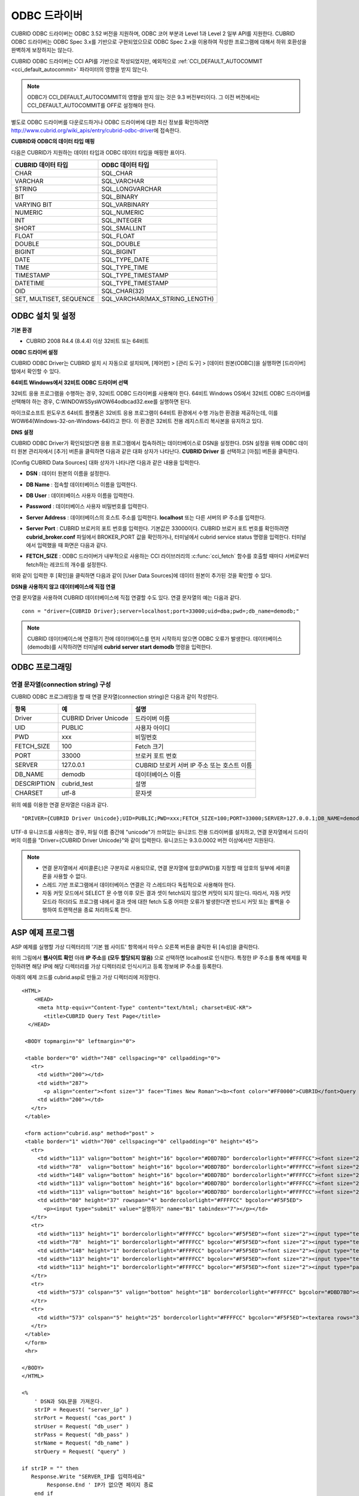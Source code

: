 *************
ODBC 드라이버
*************

CUBRID ODBC 드라이버는 ODBC 3.52 버전을 지원하며, ODBC 코어 부분과 Level 1과 Level 2 일부 API를 지원한다. CUBRID ODBC 드라이버는 ODBC Spec 3.x를 기반으로 구현되었으므로 ODBC Spec 2.x을 이용하여 작성한 프로그램에 대해서 하위 호환성을 완벽하게 보장하지는 않는다.

CUBRID ODBC 드라이버는 CCI API를 기반으로 작성되었지만, 예외적으로 :ref:`CCI_DEFAULT_AUTOCOMMIT <cci_default_autocommit>` 파라미터의 영향을 받지 않는다.

.. note:: ODBC가 CCI_DEFAULT_AUTOCOMMIT의 영향을 받지 않는 것은 9.3 버전부터이다. 그 이전 버전에서는 CCI_DEFAULT_AUTOCOMMIT를 OFF로 설정해야 한다.

별도로 ODBC 드라이버를 다운로드하거나 ODBC 드라이버에 대한 최신 정보를 확인하려면 http://www.cubrid.org/wiki_apis/entry/cubrid-odbc-driver\ 에 접속한다.

**CUBRID와 ODBC의 데이터 타입 매핑**

다음은 CUBRID가 지원하는 데이터 타입과 ODBC 데이터 타입을 매핑한 표이다.

+-------------------------+--------------------------------+
| CUBRID 데이터 타입      | ODBC 데이터 타입               |
+=========================+================================+
| CHAR                    | SQL_CHAR                       |
+-------------------------+--------------------------------+
| VARCHAR                 | SQL_VARCHAR                    |
+-------------------------+--------------------------------+
| STRING                  | SQL_LONGVARCHAR                |
+-------------------------+--------------------------------+
| BIT                     | SQL_BINARY                     |
+-------------------------+--------------------------------+
| VARYING BIT             | SQL_VARBINARY                  |
+-------------------------+--------------------------------+
| NUMERIC                 | SQL_NUMERIC                    |
+-------------------------+--------------------------------+
| INT                     | SQL_INTEGER                    |
+-------------------------+--------------------------------+
| SHORT                   | SQL_SMALLINT                   |
+-------------------------+--------------------------------+
| FLOAT                   | SQL_FLOAT                      |
+-------------------------+--------------------------------+
| DOUBLE                  | SQL_DOUBLE                     |
+-------------------------+--------------------------------+
| BIGINT                  | SQL_BIGINT                     |
+-------------------------+--------------------------------+
| DATE                    | SQL_TYPE_DATE                  |
+-------------------------+--------------------------------+
| TIME                    | SQL_TYPE_TIME                  |
+-------------------------+--------------------------------+
| TIMESTAMP               | SQL_TYPE_TIMESTAMP             |
+-------------------------+--------------------------------+
| DATETIME                | SQL_TYPE_TIMESTAMP             |
+-------------------------+--------------------------------+
| OID                     | SQL_CHAR(32)                   |
+-------------------------+--------------------------------+
| SET, MULTISET, SEQUENCE | SQL_VARCHAR(MAX_STRING_LENGTH) |
+-------------------------+--------------------------------+

ODBC 설치 및 설정
=================

**기본 환경**

*   CUBRID 2008 R4.4 (8.4.4) 이상 32비트 또는 64비트

**ODBC 드라이버 설정**

CUBRID ODBC Driver는 CUBRID 설치 시 자동으로 설치되며, [제어판] > [관리 도구] > [데이터 원본(ODBC)]을 실행하면 [드라이버] 탭에서 확인할 수 있다.

.. image:: /images/image77.gif

**64비트 Windows에서 32비트 ODBC 드라이버 선택**

32비트 응용 프로그램을 수행하는 경우, 32비트 ODBC 드라이버를 사용해야 한다. 64비트 Windows OS에서 32비트 ODBC 드라이버를 선택해야 하는 경우, C:\WINDOWS\SysWOW64\odbcad32.exe를 실행하면 된다.

마이크로소프트 윈도우즈 64비트 플랫폼은 32비트 응용 프로그램이 64비트 환경에서 수행 가능한 환경을 제공하는데, 이를 WOW64(Windows-32-on-Windows-64)라고 한다. 이 환경은 32비트 전용 레지스트리 복사본을 유지하고 있다.

**DNS 설정**

CUBRID ODBC Driver가 확인되었다면 응용 프로그램에서 접속하려는 데이터베이스로 DSN을 설정한다. DSN 설정을 위해 ODBC 데이터 원본 관리자에서 [추가] 버튼을 클릭하면 다음과 같은 대화 상자가 나타난다. **CUBRID Driver** 를 선택하고 [마침] 버튼을 클릭한다.

.. image:: /images/image78.gif

[Config CUBRID Data Sources] 대화 상자가 나타나면 다음과 같은 내용을 입력한다.

.. image:: /images/image79.png

* **DSN** : 데이터 원본의 이름을 설정한다.
* **DB Name** : 접속할 데이터베이스 이름을 입력한다.
* **DB User** : 데이터베이스 사용자 이름을 입력한다.
* **Password** : 데이터베이스 사용자 비밀번호를 입력한다.
* **Server Address** : 데이터베이스의 호스트 주소를 입력한다. **localhost** 또는 다른 서버의 IP 주소를 입력한다.
* **Server Port** : CUBRID 브로커의 포트 번호를 입력한다. 기본값은 33000이다. CUBRID 브로커 포트 번호를 확인하려면 **cubrid_broker.conf** 파일에서 BROKER_PORT 값을 확인하거나, 터미널에서 cubrid service status 명령을 입력한다. 터미널에서 입력했을 때 화면은 다음과 같다.

  .. image:: /images/image80.png

* **FETCH_SIZE** : ODBC 드라이버가 내부적으로 사용하는 CCI 라이브러리의 :c:func:`cci_fetch` 함수를 호출할 때마다 서버로부터 fetch하는 레코드의 개수를 설정한다.

위와 같이 입력한 후 [확인]을 클릭하면 다음과 같이 [User Data Sources]에 데이터 원본이 추가된 것을 확인할 수 있다.

.. image:: /images/image81.png

**DSN을 사용하지 않고 데이터베이스에 직접 연결**

연결 문자열을 사용하여 CUBRID 데이터베이스에 직접 연결할 수도 있다. 연결 문자열의 예는 다음과 같다. ::

    conn = "driver={CUBRID Driver};server=localhost;port=33000;uid=dba;pwd=;db_name=demodb;"

.. note::

    CUBRID 데이터베이스에 연결하기 전에 데이터베이스를 먼저 시작하지 않으면 ODBC 오류가 발생한다. 데이터베이스(demodb)를 시작하려면 터미널에 **cubrid server start demodb** 명령을 입력한다.

ODBC 프로그래밍
===============

연결 문자열(connection string) 구성
-----------------------------------

CUBRID ODBC 프로그래밍을 할 때 연결 문자열(connection string)은 다음과 같이 작성한다.

+--------------+-----------------------+-----------------------------------------------------------+
| 항목         |  예                   | 설명                                                      |
+==============+=======================+===========================================================+
| Driver       | CUBRID Driver Unicode | 드라이버 이름                                             |
+--------------+-----------------------+-----------------------------------------------------------+
| UID          | PUBLIC                | 사용자 아이디                                             |
+--------------+-----------------------+-----------------------------------------------------------+
| PWD          | xxx                   | 비밀번호                                                  |
+--------------+-----------------------+-----------------------------------------------------------+
| FETCH_SIZE   | 100                   | Fetch 크기                                                |
+--------------+-----------------------+-----------------------------------------------------------+
| PORT         | 33000                 | 브로커 포트 번호                                          |
+--------------+-----------------------+-----------------------------------------------------------+
| SERVER       | 127.0.0.1             | CUBRID 브로커 서버 IP 주소 또는 호스트 이름               |
+--------------+-----------------------+-----------------------------------------------------------+
| DB_NAME      | demodb                | 데이터베이스 이름                                         |
+--------------+-----------------------+-----------------------------------------------------------+
| DESCRIPTION  | cubrid_test           | 설명                                                      |
+--------------+-----------------------+-----------------------------------------------------------+
| CHARSET      | utf-8                 | 문자셋                                                    |
+--------------+-----------------------+-----------------------------------------------------------+

위의 예를 이용한 연결 문자열은 다음과 같다. ::

    "DRIVER={CUBRID Driver Unicode};UID=PUBLIC;PWD=xxx;FETCH_SIZE=100;PORT=33000;SERVER=127.0.0.1;DB_NAME=demodb;DESCRIPTION=cubrid_test;CHARSET=utf-8"

UTF-8 유니코드를 사용하는 경우, 파일 이름 중간에 "unicode"가 쓰여있는 유니코드 전용 드라이버를 설치하고, 연결 문자열에서 드라이버의 이름을 "Driver={CUBRID Driver Unicode}"와 같이 입력한다. 유니코드는 9.3.0.0002 버전 이상에서만 지원된다.

.. note::

    *   연결 문자열에서 세미콜론(;)은 구분자로 사용되므로, 연결 문자열에 암호(PWD)를 지정할 때 암호의 일부에 세미콜론을 사용할 수 없다.
    *   스레드 기반 프로그램에서 데이터베이스 연결은 각 스레드마다 독립적으로 사용해야 한다.
    *   자동 커밋 모드에서 SELECT 문 수행 이후 모든 결과 셋이 fetch되지 않으면 커밋이 되지 않는다. 따라서, 자동 커밋 모드라 하더라도 프로그램 내에서 결과 셋에 대한 fetch 도중 어떠한 오류가 발생한다면 반드시 커밋 또는 롤백을 수행하여 트랜잭션을 종료 처리하도록 한다. 

ASP 예제 프로그램
=================

ASP 예제를 실행할 가상 디렉터리의 '기본 웹 사이트' 항목에서 마우스 오른쪽 버튼을 클릭한 뒤 [속성]을 클릭한다.

.. image:: /images/image82.png

위의 그림에서 **웹사이트 확인** 아래 **IP 주소**\ 를 **(모두 할당되지 않음)** 으로 선택하면 localhost로 인식한다. 특정한 IP 주소를 통해 예제를 확인하려면 해당 IP에 해당 디렉터리를 가상 디렉터리로 인식시키고 등록 정보에 IP 주소를 등록한다.

아래의 예제 코드를 cubrid.asp로 만들고 가상 디렉터리에 저장한다. ::

    <HTML>
        <HEAD>
         <meta http-equiv="Content-Type" content="text/html; charset=EUC-KR">
           <title>CUBRID Query Test Page</title>
      </HEAD>

     <BODY topmargin="0" leftmargin="0">
       
     <table border="0" width="748" cellspacing="0" cellpadding="0">
       <tr>
         <td width="200"></td>
         <td width="287">
           <p align="center"><font size="3" face="Times New Roman"><b><font color="#FF0000">CUBRID</font>Query Test</b></font></td>
         <td width="200"></td>
       </tr>
     </table>

     <form action="cubrid.asp" method="post" >
     <table border="1" width="700" cellspacing="0" cellpadding="0" height="45">
       <tr>
         <td width="113" valign="bottom" height="16" bgcolor="#DBD7BD" bordercolorlight="#FFFFCC"><font size="2">SERVER IP</font></td>
         <td width="78"  valign="bottom" height="16" bgcolor="#DBD7BD" bordercolorlight="#FFFFCC"><font size="2">Broker PORT</font></td>
         <td width="148" valign="bottom" height="16" bgcolor="#DBD7BD" bordercolorlight="#FFFFCC"><font size="2">DB NAME</font></td>
         <td width="113" valign="bottom" height="16" bgcolor="#DBD7BD" bordercolorlight="#FFFFCC"><font size="2">DB USER</font></td>
         <td width="113" valign="bottom" height="16" bgcolor="#DBD7BD" bordercolorlight="#FFFFCC"><font size="2">DB PASS</font></td>
         <td width="80" height="37" rowspan="4" bordercolorlight="#FFFFCC" bgcolor="#F5F5ED">　
           <p><input type="submit" value="실행하기" name="B1" tabindex="7"></p></td>
       </tr>
       <tr>
         <td width="113" height="1" bordercolorlight="#FFFFCC" bgcolor="#F5F5ED"><font size="2"><input type="text" name="server_ip" size="20" tabindex="1" maxlength="15" value="<%=Request("server_ip")%>"></font></td>
         <td width="78"  height="1" bordercolorlight="#FFFFCC" bgcolor="#F5F5ED"><font size="2"><input type="text" name="cas_port" size="15" tabindex="2" maxlength="6" value="<%=Request("cas_port")%>"></font></td>
         <td width="148" height="1" bordercolorlight="#FFFFCC" bgcolor="#F5F5ED"><font size="2"><input type="text" name="db_name" size="20" tabindex="3" maxlength="20" value="<%=Request("db_name")%>"></font></td>
         <td width="113" height="1" bordercolorlight="#FFFFCC" bgcolor="#F5F5ED"><font size="2"><input type="text" name="db_user" size="15" tabindex="4" value="<%=Request("db_user")%>"></font></td>
         <td width="113" height="1" bordercolorlight="#FFFFCC" bgcolor="#F5F5ED"><font size="2"><input type="password" name="db_pass" size="15" tabindex="5" value="<%=Request("db_pass")%>"></font></td>
       </tr>
       <tr>
         <td width="573" colspan="5" valign="bottom" height="18" bordercolorlight="#FFFFCC" bgcolor="#DBD7BD"><font size="2">QUERY</font></td>
       </tr>
       <tr>
         <td width="573" colspan="5" height="25" bordercolorlight="#FFFFCC" bgcolor="#F5F5ED"><textarea rows="3" name="query" cols="92" tabindex="6"><%=Request("query")%></textarea></td>
       </tr>
     </table>
     </form>
     <hr>

    </BODY>
    </HTML>

    <%
        ' DSN과 SQL문을 가져온다.
        strIP = Request( "server_ip" )
        strPort = Request( "cas_port" )
        strUser = Request( "db_user" )
        strPass = Request( "db_pass" )
        strName = Request( "db_name" )
        strQuery = Request( "query" )
       
    if strIP = "" then
       Response.Write "SERVER_IP를 입력하세요"
            Response.End ' IP가 없으면 페이지 종료
        end if
        if strPort = "" then
           Response.Write "Port 번호를 입력하세요"
            Response.End ' Port가 없으면 페이지 종료
        end if
        if strUser = "" then
           Response.Write "DB_USER를 입력하세요"
            Response.End ' DB_User가 없으면 페이지 종료
        end if
        if strName = "" then
           Response.Write "DB_NAME을 입력하세요"
            Response.End ' DB_NAME이 없으면 페이지 종료
        end if
        if strQuery = "" then
           Response.Write "확인하고자 하는 Query를 입력하세요"
            Response.End ' Query가 없으면 페이지 종료
        end if
     ' 연결 객체 생성
      strDsn = "driver={CUBRID Driver};server=" & strIP & ";port=" & strPort & ";uid=" & strUser & ";pwd=" & strPass & ";db_name=" & strName & ";"
    ' DB연결
    Set DBConn = Server.CreateObject("ADODB.Connection")
           DBConn.Open strDsn
        ' SQL 실행
        Set rs = DBConn.Execute( strQuery )
        ' SQL문에 따라 메시지 보이기
        if InStr(Ucase(strQuery),"INSERT")>0 then
            Response.Write "레코드가 추가되었습니다."
            Response.End
        end if
           
        if InStr(Ucase(strQuery),"DELETE")>0  then
            Response.Write "레코드가 삭제되었습니다."
            Response.End
        end if
           
        if InStr(Ucase(strQuery),"UPDATE")>0  then
            Response.Write "레코드가 수정되었습니다."
            Response.End
        end if   
    %>
    <table>
    <%   
        ' 필드 이름 보여주기
        Response.Write "<tr bgColor=#f3f3f3>"
        For index =0 to ( rs.fields.count-1 )
            Response.Write "<td><b>" & rs.fields(index).name & "</b></td>"
        Next
        Response.Write "</tr>"
        ' 필드 값 보여주기
        Do While Not rs.EOF
            Response.Write "<tr bgColor=#f3f3f3>"
            For index =0 to ( rs.fields.count-1 )
                Response.Write "<td>" & rs(index) & "</td>"
            Next
            Response.Write "</tr>"
                  
            rs.MoveNext
        Loop
    %>
    <% 
        set  rs = nothing
    %>
    </table>

http://localhost/ASP수행폴더/cubrid.asp에 접속하면 수행 결과를 확인할 수 있다. 위의 ASP 예제 코드를 실행하면 다음과 같은 결과를 출력한다. 해당 항목에 알맞은 값을 넣고 Query 항목에 질의문을 입력하고 [실행하기]를 클릭하면 하단에 질의 문의 결과가 출력된다.

.. image:: /images/image83.png

ODBC API
========

ODBC API에 대한 자세한 내용은 ODBC API Reference 문서( http://msdn.microsoft.com/en-us/library/windows/desktop/ms714562%28v=vs.85%29.aspx )를 참고한다. CUBRID ODBC에서 지원하는 함수 목록, ODBC Spec 버전 및 호환성은 다음과 같다.

+---------------------+------------------------+--------------------------+---------------------+
| API                 | Version Introduced     | Standards Compliance     | Support             |
+=====================+========================+==========================+=====================+
| SQLAllocHandle      | 3.0                    | ISO 92                   | YES                 |
+---------------------+------------------------+--------------------------+---------------------+
| SQLBindCol          | 1.0                    | ISO 92                   | YES                 |
+---------------------+------------------------+--------------------------+---------------------+
| SQLBindParameter    | 2.0                    | ODBC                     | YES                 |
+---------------------+------------------------+--------------------------+---------------------+
| SQLBrowseConnect    | 1.0                    | ODBC                     | NO                  |
+---------------------+------------------------+--------------------------+---------------------+
| SQLBulkOperations   | 3.0                    | ODBC                     | YES                 |
+---------------------+------------------------+--------------------------+---------------------+
| SQLCancel           | 1.0                    | ISO 92                   | YES                 |
+---------------------+------------------------+--------------------------+---------------------+
| SQLCloseCursor      | 3.0                    | ISO 92                   | YES                 |
+---------------------+------------------------+--------------------------+---------------------+
| SQLColAttribute     | 3.0                    | ISO 92                   | YES                 |
+---------------------+------------------------+--------------------------+---------------------+
| SQLColumnPrivileges | 1.0                    | ODBC                     | NO                  |
+---------------------+------------------------+--------------------------+---------------------+
| SQLColumns          | 1.0                    | X/Open                   | YES                 |
+---------------------+------------------------+--------------------------+---------------------+
| SQLConnect          | 1.0                    | ISO 92                   | YES                 |
+---------------------+------------------------+--------------------------+---------------------+
| SQLCopyDesc         | 3.0                    | ISO 92                   | YES                 |
+---------------------+------------------------+--------------------------+---------------------+
| SQLDescribeCol      | 1.0                    | ISO 92                   | YES                 |
+---------------------+------------------------+--------------------------+---------------------+
| SQLDescribeParam    | 1.0                    | ODBC                     | NO                  |
+---------------------+------------------------+--------------------------+---------------------+
| SQLDisconnect       | 1.0                    | ISO 92                   | YES                 |
+---------------------+------------------------+--------------------------+---------------------+
| SQLDriverConnect    | 1.0                    | ODBC                     | YES                 |
+---------------------+------------------------+--------------------------+---------------------+
| SQLEndTran          | 3.0                    | ISO 92                   | YES                 |
+---------------------+------------------------+--------------------------+---------------------+
| SQLExecDirect       | 1.0                    | ISO 92                   | YES                 |
+---------------------+------------------------+--------------------------+---------------------+
| SQLExecute          | 1.0                    | ISO 92                   | YES                 |
+---------------------+------------------------+--------------------------+---------------------+
| SQLFetch            | 1.0                    | ISO 92                   | YES                 |
+---------------------+------------------------+--------------------------+---------------------+
| SQLFetchScroll      | 3.0                    | ISO 92                   | YES                 |
+---------------------+------------------------+--------------------------+---------------------+
| SQLForeignKeys      | 1.0                    | ODBC                     | YES(2008 R3.1 이상) |
+---------------------+------------------------+--------------------------+---------------------+
| SQLFreeHandle       | 3.0                    | ISO 92                   | YES                 |
+---------------------+------------------------+--------------------------+---------------------+
| SQLFreeStmt         | 1.0                    | ISO 92                   | YES                 |
+---------------------+------------------------+--------------------------+---------------------+
| SQLGetConnectAttr   | 3.0                    | ISO 92                   | YES                 |
+---------------------+------------------------+--------------------------+---------------------+
| SQLGetCursorName    | 1.0                    | ISO 92                   | YES                 |
+---------------------+------------------------+--------------------------+---------------------+
| SQLGetData          | 1.0                    | ISO 92                   | YES                 |
+---------------------+------------------------+--------------------------+---------------------+
| SQLGetDescField     | 3.0                    | ISO 92                   | YES                 |
+---------------------+------------------------+--------------------------+---------------------+
| SQLGetDescRec       | 3.0                    | ISO 92                   | YES                 |
+---------------------+------------------------+--------------------------+---------------------+
| SQLGetDiagField     | 3.0                    | ISO 92                   | YES                 |
+---------------------+------------------------+--------------------------+---------------------+
| SQLGetDiagRec       | 3.0                    | ISO 92                   | YES                 |
+---------------------+------------------------+--------------------------+---------------------+
| SQLGetEnvAttr       | 3.0                    | ISO 92                   | YES                 |
+---------------------+------------------------+--------------------------+---------------------+
| SQLGetFunctions     | 1.0                    | ISO 92                   | YES                 |
+---------------------+------------------------+--------------------------+---------------------+
| SQLGetInfo          | 1.0                    | ISO 92                   | YES                 |
+---------------------+------------------------+--------------------------+---------------------+
| SQLGetStmtAttr      | 3.0                    | ISO 92                   | YES                 |
+---------------------+------------------------+--------------------------+---------------------+
| SQLGetTypeInfo      | 1.0                    | ISO 92                   | YES                 |
+---------------------+------------------------+--------------------------+---------------------+
| SQLMoreResults      | 1.0                    | ODBC                     | YES                 |
+---------------------+------------------------+--------------------------+---------------------+
| SQLNativeSql        | 1.0                    | ODBC                     | YES                 |
+---------------------+------------------------+--------------------------+---------------------+
| SQLNumParams        | 1.0                    | ISO 92                   | YES                 |
+---------------------+------------------------+--------------------------+---------------------+
| SQLNumResultCols    | 1.0                    | ISO 92                   | YES                 |
+---------------------+------------------------+--------------------------+---------------------+
| SQLParamData        | 1.0                    | ISO 92                   | YES                 |
+---------------------+------------------------+--------------------------+---------------------+
| SQLPrepare          | 1.0                    | ISO 92                   | YES                 |
+---------------------+------------------------+--------------------------+---------------------+
| SQLPrimaryKeys      | 1.0                    | ODBC                     | YES(2008 R3.1이상)  |
+---------------------+------------------------+--------------------------+---------------------+
| SQLProcedureColumns | 1.0                    | ODBC                     | YES(2008 R3.1이상)  |
+---------------------+------------------------+--------------------------+---------------------+
| SQLProcedures       | 1.0                    | ODBC                     | YES(2008 R3.1이상)  |
+---------------------+------------------------+--------------------------+---------------------+
| SQLPutData          | 1.0                    | ISO 92                   | YES                 |
+---------------------+------------------------+--------------------------+---------------------+
| SQLRowCount         | 1.0                    | ISO 92                   | YES                 |
+---------------------+------------------------+--------------------------+---------------------+
| SQLSetConnectAttr   | 3.0                    | ISO 92                   | YES                 |
+---------------------+------------------------+--------------------------+---------------------+
| SQLSetCursorName    | 1.0                    | ISO 92                   | YES                 |
+---------------------+------------------------+--------------------------+---------------------+
| SQLSetDescField     | 3.0                    | ISO 92                   | YES                 |
+---------------------+------------------------+--------------------------+---------------------+
| SQLSetDescRec       | 3.0                    | ISO 92                   | YES                 |
+---------------------+------------------------+--------------------------+---------------------+
| SQLSetEnvAttr       | 3.0                    | ISO 92                   | NO                  |
+---------------------+------------------------+--------------------------+---------------------+
| SQLSetPos           | 1.0                    | ODBC                     | YES                 |
+---------------------+------------------------+--------------------------+---------------------+
| SQLSetStmtAttr      | 3.0                    | ISO 92                   | YES                 |
+---------------------+------------------------+--------------------------+---------------------+
| SQLSpecialColumns   | 1.0                    | X/Open                   | YES                 |
+---------------------+------------------------+--------------------------+---------------------+
| SQLStatistics       | 1.0                    | ISO 92                   | YES                 |
+---------------------+------------------------+--------------------------+---------------------+
| SQLTablePrivileges  | 1.0                    | ODBC                     | YES(2008 R3.1이상)  |
+---------------------+------------------------+--------------------------+---------------------+
| SQLTables           | 1.0                    | X/Open                   | YES                 |
+---------------------+------------------------+--------------------------+---------------------+

ODBC 3.x에서 하위 호환성을 지원하지 않는 일부 함수에 대해서는 아래의 매핑 테이블을 참고하여 적합한 함수로 변환한다.

+---------------------------+-------------------+
| ODBC 2.x 함수             | ODBC 3.x 함수     |
+===========================+===================+
| SQLAllocConnect           | SQLAllocHandle    |
+---------------------------+-------------------+
| SQLAllocEnv               | SQLAllocHandle    |
+---------------------------+-------------------+
| SQLAllocStmt              | SQLAllocHandle    |
+---------------------------+-------------------+
| SQLBindParam              | SQLBindParameter  |
+---------------------------+-------------------+
| SQLColAttributes          | SQLColAttribute   |
+---------------------------+-------------------+
| SQLError                  | SQLGetDiagRec     |
+---------------------------+-------------------+
| SQLFreeConnect            | SQLFreeHandle     |
+---------------------------+-------------------+
| SQLFreeEnv                | SQLFreeHandle     |
+---------------------------+-------------------+
| SQLFreeStmt with SQL_DROP | SQLFreeHandle     |
+---------------------------+-------------------+
| SQLGetConnectOption       | SQLGetConnectAttr |
+---------------------------+-------------------+
| SQLGetStmtOption          | SQLGetStmtAttr    |
+---------------------------+-------------------+
| SQLParamOptions           | SQLSetStmtAttr    |
+---------------------------+-------------------+
| SQLSetConnectOption       | SQLSetConnectAttr |
+---------------------------+-------------------+
| SQLSetParam               | SQLBindParameter  |
+---------------------------+-------------------+
| SQLSetScrollOption        | SQLSetStmtAttr    |
+---------------------------+-------------------+
| SQLSetStmtOption          | SQLSetStmtAttr    |
+---------------------------+-------------------+
| SQLTransact               | SQLEndTran        |
+---------------------------+-------------------+
